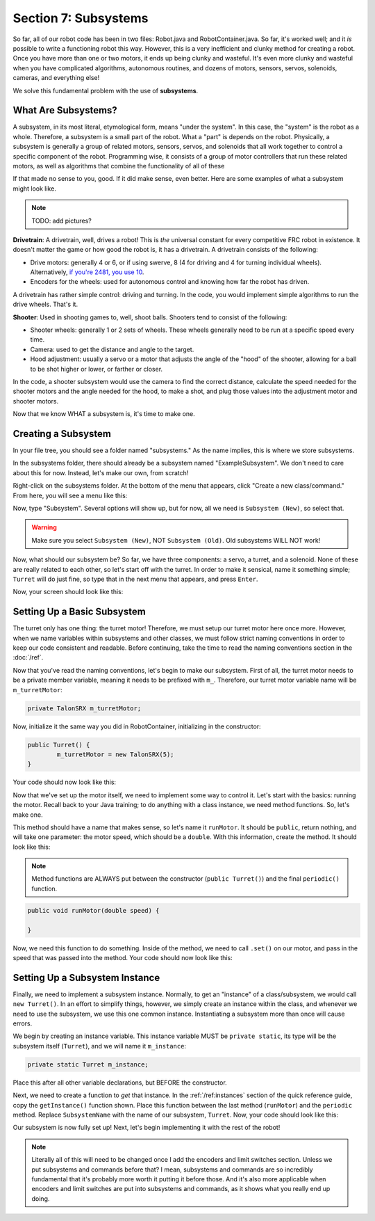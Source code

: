 Section 7: Subsystems
======================

So far, all of our robot code has been in two files: Robot.java and RobotContainer.java. So far, it's worked well; and it *is* possible to write a functioning robot this way. However, this is a very inefficient and clunky method for creating a robot. Once you have more than one or two motors, it ends up being clunky and wasteful. It's even more clunky and wasteful when you have complicated algorithms, autonomous routines, and dozens of motors, sensors, servos, solenoids, cameras, and everything else!

We solve this fundamental problem with the use of **subsystems**.

.. _what:

What Are Subsystems?
---------------------

A subsystem, in its most literal, etymological form, means "under the system". In this case, the "system" is the robot as a whole. Therefore, a subsystem is a small part of the robot. What a "part" is depends on the robot. Physically, a subsystem is generally a group of related motors, sensors, servos, and solenoids that all work together to control a specific component of the robot. Programming wise, it consists of a group of motor controllers that run these related motors, as well as algorithms that combine the functionality of all of these 

If that made no sense to you, good. If it did make sense, even better. Here are some examples of what a subsystem might look like.

.. note:: 
	TODO: add pictures?

**Drivetrain**: A drivetrain, well, drives a robot! This is *the* universal constant for every competitive FRC robot in existence. It doesn't matter the game or how good the robot is, it has a drivetrain. A drivetrain consists of the following:

* Drive motors: generally 4 or 6, or if using swerve, 8 (4 for driving and 4 for turning individual wheels). Alternatively, `if you're 2481, you use 10 <https://www.chiefdelphi.com/t/roboteers-team-2481-2022-robot-reveal/405919>`_.
* Encoders for the wheels: used for autonomous control and knowing how far the robot has driven.

A drivetrain has rather simple control: driving and turning. In the code, you would implement simple algorithms to run the drive wheels. That's it.

**Shooter**: Used in shooting games to, well, shoot balls. Shooters tend to consist of the following:

* Shooter wheels: generally 1 or 2 sets of wheels. These wheels generally need to be run at a specific speed every time.
* Camera: used to get the distance and angle to the target.
* Hood adjustment: usually a servo or a motor that adjusts the angle of the "hood" of the shooter, allowing for a ball to be shot higher or lower, or farther or closer.

In the code, a shooter subsystem would use the camera to find the correct distance, calculate the speed needed for the shooter motors and the angle needed for the hood, to make a shot, and plug those values into the adjustment motor and shooter motors.

Now that we know WHAT a subsystem is, it's time to make one.

.. _creating:

Creating a Subsystem
---------------------

In your file tree, you should see a folder named "subsystems." As the name implies, this is where we store subsystems.

.. image:: images/sect7/folder.png
  :alt: Subsystem Folder in VS Code
  :width: 400

In the subsystems folder, there should already be a subsystem named "ExampleSubsystem". We don't need to care about this for now. Instead, let's make our own, from scratch!

Right-click on the subsystems folder. At the bottom of the menu that appears, click "Create a new class/command." From here, you will see a menu like this:

.. image:: images/sect7/class-menu.png
  :alt: Class and Command menu
  :width: 550

Now, type "Subsystem". Several options will show up, but for now, all we need is ``Subsystem (New)``, so select that.

.. warning:: 
	
	Make sure you select ``Subsystem (New)``, NOT ``Subsystem (Old)``. Old subsystems WILL NOT work!

Now, what should our subsystem be? So far, we have three components: a servo, a turret, and a solenoid. None of these are really related to each other, so let's start off with the turret. In order to make it sensical, name it something simple; ``Turret`` will do just fine, so type that in the next menu that appears, and press ``Enter``.

Now, your screen should look like this:

.. image:: images/sect7/turret-subsystem.png
  :alt: A new Turret Subsystem!
  :width: 650

.. _setup:

Setting Up a Basic Subsystem
-----------------------------

The turret only has one thing: the turret motor! Therefore, we must setup our turret motor here once more. However, when we name variables within subsystems and other classes, we must follow strict naming conventions in order to keep our code consistent and readable. Before continuing, take the time to read the naming conventions section in the :doc:`/ref`.

Now that you've read the naming conventions, let's begin to make our subsystem. First of all, the turret motor needs to be a private member variable, meaning it needs to be prefixed with ``m_``. Therefore, our turret motor variable name will be ``m_turretMotor``:

.. code-block:: java

	private TalonSRX m_turretMotor;

Now, initialize it the same way you did in RobotContainer, initializing in the constructor:

.. code-block:: java

	public Turret() {
		m_turretMotor = new TalonSRX(5);
	}

Your code should now look like this:

.. image:: images/sect7/turret-motor-setup.png
  :alt: Turret motor Setup in Subsystem
  :width: 650

Now that we've set up the motor itself, we need to implement some way to control it. Let's start with the basics: running the motor. Recall back to your Java training; to do anything with a class instance, we need method functions. So, let's make one.

This method should have a name that makes sense, so let's name it ``runMotor``. It should be ``public``, return nothing, and will take one parameter: the motor speed, which should be a ``double``. With this information, create the method. It should look like this:

.. note:: 
	Method functions are ALWAYS put between the constructor (``public Turret()``) and the final ``periodic()`` function.

.. code-block:: java

	public void runMotor(double speed) {

	}

Now, we need this function to do something. Inside of the method, we need to call ``.set()`` on our motor, and pass in the speed that was passed into the method. Your code should now look like this:

.. image:: images/sect7/turret-motor-run.png
  :alt: Turret Subsystem with runMotor method
  :width: 650

.. _instance:

Setting Up a Subsystem Instance
--------------------------------

Finally, we need to implement a subsystem instance. Normally, to get an "instance" of a class/subsystem, we would call ``new Turret()``. In an effort to simplify things, however, we simply create an instance within the class, and whenever we need to use the subsystem, we use this one common instance. Instantiating a subsystem more than once will cause errors.

We begin by creating an instance variable. This instance variable MUST be ``private static``, its type will be the subsystem itself (``Turret``), and we will name it ``m_instance``:

.. code-block:: java

	private static Turret m_instance;

Place this after all other variable declarations, but BEFORE the constructor.

Next, we need to create a function to *get* that instance. In the :ref:`/ref:instances` section of the quick reference guide, copy the ``getInstance()`` function shown. Place this function between the last method (``runMotor``) and the ``periodic`` method. Replace ``SubsystemName`` with the name of our subsystem, ``Turret``. Now, your code should look like this:

.. image:: images/sect7/turret-instance.png
  :alt: Turret Subsystem with instance setup
  :width: 650

Our subsystem is now fully set up! Next, let's begin implementing it with the rest of the robot!

.. note:: 

	Literally all of this will need to be changed once I add the encoders and limit switches section. Unless we put subsystems and commands before that? I mean, subsystems and commands are so incredibly fundamental that it's probably more worth it putting it before those. And it's also more applicable when encoders and limit switches are put into subsystems and commands, as it shows what you really end up doing.
